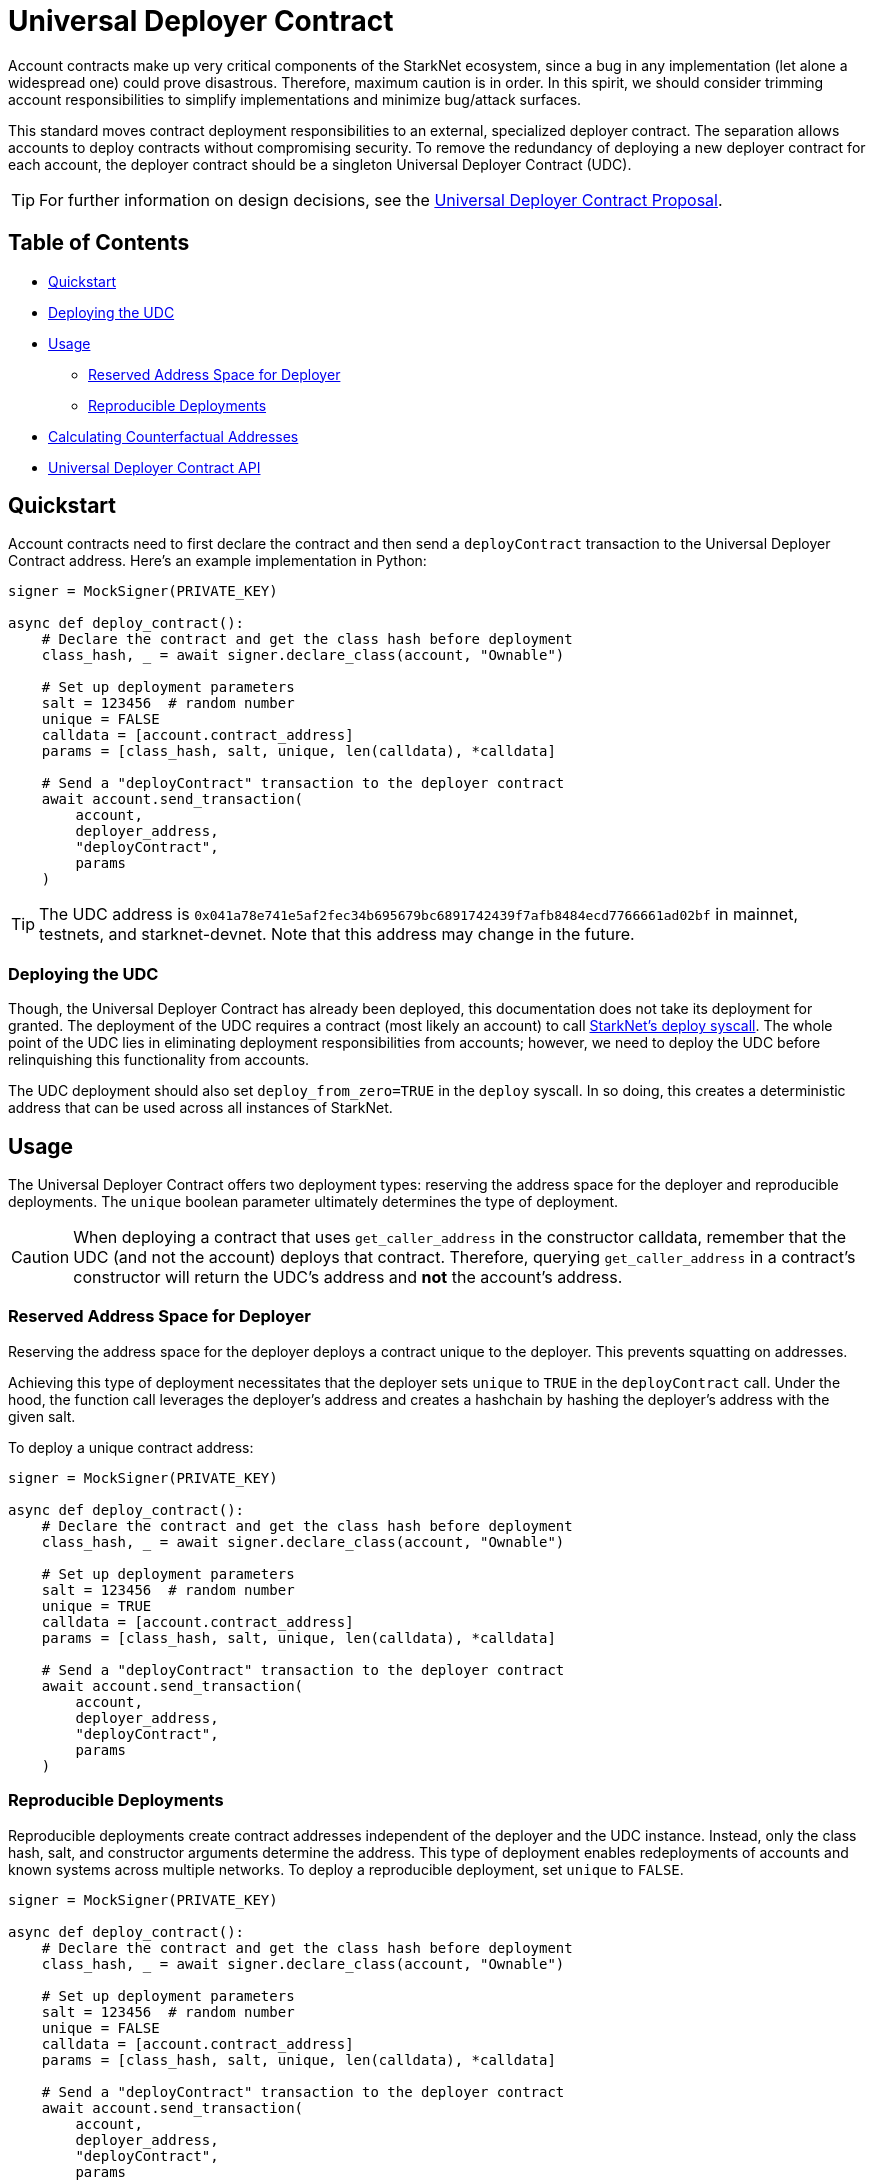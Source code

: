 = Universal Deployer Contract

Account contracts make up very critical components of the StarkNet ecosystem, since a bug in any implementation (let alone a widespread one) could prove disastrous.
Therefore, maximum caution is in order.
In this spirit, we should consider trimming account responsibilities to simplify implementations and minimize bug/attack surfaces.

This standard moves contract deployment responsibilities to an external, specialized deployer contract.
The separation allows accounts to deploy contracts without compromising security.
To remove the redundancy of deploying a new deployer contract for each account, the deployer contract should be a singleton Universal Deployer Contract (UDC).

TIP: For further information on design decisions, see the https://community.starknet.io/t/universal-deployer-contract-proposal/1864[Universal Deployer Contract Proposal].

== Table of Contents
* <<quickstart, Quickstart>>
* <<deploying_the_udc,Deploying the UDC>>
* <<usage,Usage>>
 ** <<reserved_address_space_for_deployer,Reserved Address Space for Deployer>>
 ** <<reproducible_deployments,Reproducible Deployments>>
* <<calculating_counterfactual_addresses,Calculating Counterfactual Addresses>>
* <<universal_deployer_contract_api,Universal Deployer Contract API>>

== Quickstart

Account contracts need to first declare the contract and then send a `deployContract` transaction to the Universal Deployer Contract address.
Here's an example implementation in Python:

[,python]
----
signer = MockSigner(PRIVATE_KEY)

async def deploy_contract():
    # Declare the contract and get the class hash before deployment
    class_hash, _ = await signer.declare_class(account, "Ownable")

    # Set up deployment parameters
    salt = 123456  # random number
    unique = FALSE
    calldata = [account.contract_address]
    params = [class_hash, salt, unique, len(calldata), *calldata]

    # Send a "deployContract" transaction to the deployer contract
    await account.send_transaction(
        account,
        deployer_address,
        "deployContract",
        params
    )
----

TIP: The UDC address is `0x041a78e741e5af2fec34b695679bc6891742439f7afb8484ecd7766661ad02bf` in mainnet, testnets, and starknet-devnet.
Note that this address may change in the future.

=== Deploying the UDC

Though, the Universal Deployer Contract has already been deployed, this documentation does not take its deployment for granted.
The deployment of the UDC requires a contract (most likely an account) to call https://www.cairo-lang.org/docs/hello_starknet/deploying_from_contracts.html#the-deploy-system-call[StarkNet's deploy syscall].
The whole point of the UDC lies in eliminating deployment responsibilities from accounts; however, we need to deploy the UDC before relinquishing this functionality from accounts.

The UDC deployment should also set `deploy_from_zero=TRUE` in the `deploy` syscall.
In so doing, this creates a deterministic address that can be used across all instances of StarkNet.

== Usage

The Universal Deployer Contract offers two deployment types: reserving the address space for the deployer and reproducible deployments.
The `unique` boolean parameter ultimately determines the type of deployment.

CAUTION: When deploying a contract that uses `get_caller_address` in the constructor calldata, remember that the UDC (and not the account) deploys that contract.
Therefore, querying `get_caller_address` in a contract's constructor will return the UDC's address and *not* the account's address.


=== Reserved Address Space for Deployer

Reserving the address space for the deployer deploys a contract unique to the deployer.
This prevents squatting on addresses.

Achieving this type of deployment necessitates that the deployer sets `unique` to `TRUE` in the `deployContract` call.
Under the hood, the function call leverages the deployer's address and creates a hashchain by hashing the deployer's address with the given salt.

To deploy a unique contract address:

[,python]
----
signer = MockSigner(PRIVATE_KEY)

async def deploy_contract():
    # Declare the contract and get the class hash before deployment
    class_hash, _ = await signer.declare_class(account, "Ownable")

    # Set up deployment parameters
    salt = 123456  # random number
    unique = TRUE
    calldata = [account.contract_address]
    params = [class_hash, salt, unique, len(calldata), *calldata]

    # Send a "deployContract" transaction to the deployer contract
    await account.send_transaction(
        account,
        deployer_address,
        "deployContract",
        params
    )
----


=== Reproducible Deployments

Reproducible deployments create contract addresses independent of the deployer and the UDC instance.
Instead, only the class hash, salt, and constructor arguments determine the address.
This type of deployment enables redeployments of accounts and known systems across multiple networks.
To deploy a reproducible deployment, set `unique` to `FALSE`.

[,python]
----
signer = MockSigner(PRIVATE_KEY)

async def deploy_contract():
    # Declare the contract and get the class hash before deployment
    class_hash, _ = await signer.declare_class(account, "Ownable")

    # Set up deployment parameters
    salt = 123456  # random number
    unique = FALSE
    calldata = [account.contract_address]
    params = [class_hash, salt, unique, len(calldata), *calldata]

    # Send a "deployContract" transaction to the deployer contract
    await account.send_transaction(
        account,
        deployer_address,
        "deployContract",
        params
    )
----

== Calculating Counterfactual Addresses

Counterfactual addresses are contract addresses that haven't been deployed yet.
A strong use-case for calculating a contract's counterfactual address lies in deploying account contracts.
See xref:accounts.adoc#counterfactual_deployments[Counterfactual Deployments].

To predict the counterfactual address, use the StarkWare library's `calculate_contract_address_from_hash` and pass the same arguments that will be used for the actual deployment.
For example:

[,python]
----
from starkware.starknet.core.os.contract_address.contract_address import (
    calculate_contract_address_from_hash,
)

expected_address = calculate_contract_address_from_hash(
    salt=salt,
    class_hash=class_hash,
    constructor_calldata=calldata,
    deployer_address=deployer_address
)
----

== Universal Deployer Contract API

=== Methods

[,cairo]
----
func deployContract(
    classHash: felt,
    salt: felt,
    unique: felt,
    calldata_len: felt,
    calldata: felt*
) -> (address: felt) {
}

----

==== deployContract

Deploy a contract through the Universal Deploy Contract.

Parameters:

[,cairo]
----
classHash: felt
salt: felt
unique: felt
calldata_len: felt
calldata: felt*
----

Returns:

[,cairo]
----
address: felt
----

=== Events

[,cairo]
----
func ContractDeployed(
    address: felt,
    deployer: felt,
    unique: felt,
    classHash: felt,
    calldata_len: felt,
    calldata: felt*,
    salt: felt
) {
}
----

==== `ContractDeployed`

Emitted when `deployer` deploys a contract through the Universal Deployer Contract.

Parameters:

[,cairo]
----
address: felt,
deployer: felt,
unique: felt,
classHash: felt,
calldata_len: felt,
calldata: felt*,
salt: felt
----

